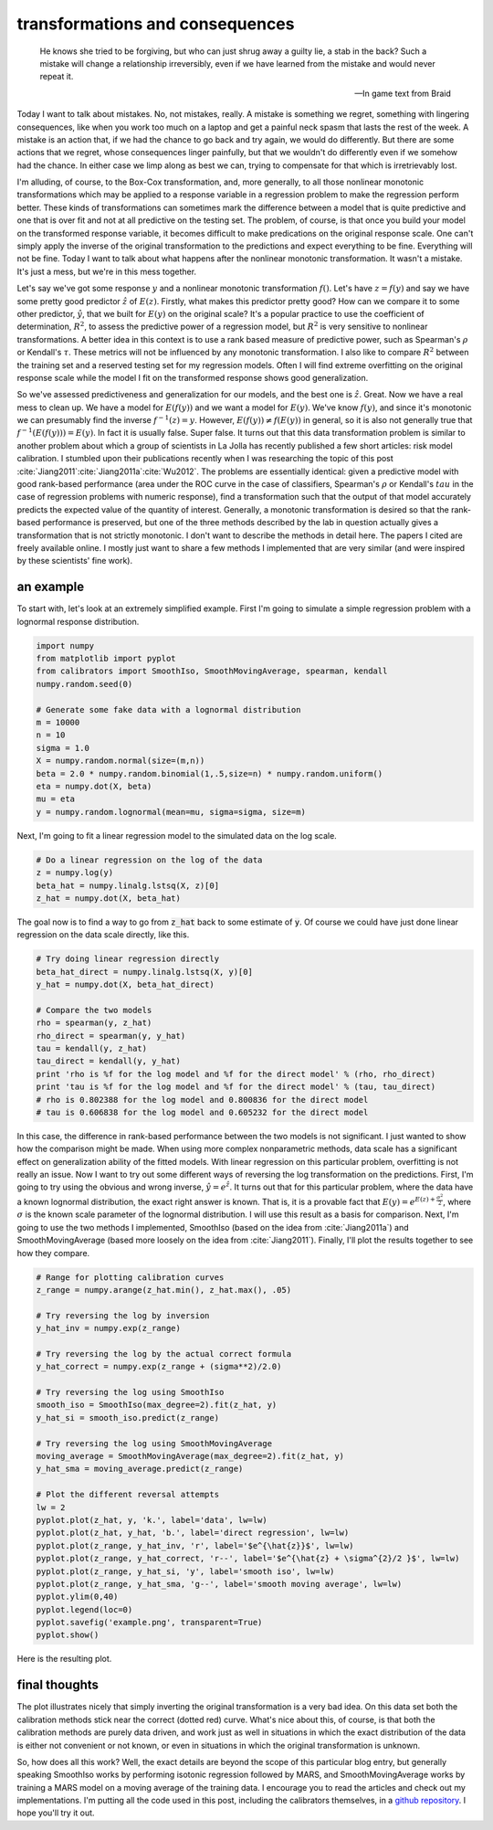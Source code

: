 transformations and consequences
================================



.. author:: default
.. categories:: python, statistics
.. tags:: transformation, calibration
.. comments::


.. epigraph::

	He knows she tried to be forgiving, but who can just shrug away a guilty lie, 
	a stab in the back? Such a mistake will change a relationship irreversibly, 
	even if we have learned from the mistake and would never repeat it.

	-- In game text from Braid


Today I want to talk about mistakes.  No, not mistakes, really.  A mistake is something we regret, something with lingering consequences, like when you work too much on a laptop and get a painful neck spasm that lasts the rest of the week.  A mistake is an action that, if we had the chance to go back and try again, we would do differently.  But there are some actions that we regret, whose consequences linger painfully, but that we wouldn't do differently even if we somehow had the chance.  In either case we limp along as best we can, trying to compensate for that which is irretrievably lost.  

I'm alluding, of course, to the Box-Cox transformation, and, more generally, to all those nonlinear monotonic transformations which may be applied to a response variable in a regression problem to make the regression perform better.  These kinds of transformations can sometimes mark the difference between a model that is quite predictive and one that is over fit and not at all predictive on the testing set.  The problem, of course, is that once you build your model on the transformed response variable, it becomes difficult to make predications on the original response scale.  One can't simply apply the inverse of the original transformation to the predictions and expect everything to be fine.  Everything will not be fine.  Today I want to talk about what happens after the nonlinear monotonic transformation.  It wasn't a mistake.  It's just a mess, but we're in this mess together.

Let's say we've got some response :math:`y` and a nonlinear monotonic transformation :math:`f\left(\right)`.  Let's have :math:`z=f\left(y\right)` and say we have some pretty good predictor :math:`\hat{z}` of :math:`E\left(z\right)`.  Firstly, what makes this predictor pretty good?  How can we compare it to some other predictor, :math:`\hat{y}`, that we built for :math:`E\left(y\right)` on the original scale?  It's a popular practice to use the coefficient of determination, :math:`R^2`, to assess the predictive power of a regression model, but :math:`R^2` is very sensitive to nonlinear transformations.  A better idea in this context is to use a rank based measure of predictive power, such as Spearman's :math:`\rho` or Kendall's :math:`\tau`.  These metrics will not be influenced by any monotonic transformation.  I also like to compare :math:`R^2` between the training set and a reserved testing set for my regression models.  Often I will find extreme overfitting on the original response scale while the model I fit on the transformed response shows good generalization.

So we've assessed predictiveness and generalization for our models, and the best one is :math:`\hat{z}`.  Great.  Now we have a real mess to clean up.  We have a model for :math:`E\left(f\left(y\right)\right)` and we want a model for :math:`E\left(y\right)`.  We've know :math:`f\left(y\right)`, and since it's monotonic we can presumably find the inverse :math:`f^{-1}\left(z\right)=y`.  However, :math:`E\left(f\left(y\right)\right)\ne f\left(E\left(y\right)\right)` in general, so it is also not generally true that :math:`f^{-1}\left(E\left(f\left(y\right)\right)\right) = E\left(y\right)`.  In fact it is usually false.  Super false.  It turns out that this data transformation problem is similar to another problem about which a group of scientists in La Jolla has recently published a few short articles: risk model calibration.  I stumbled upon their publications recently when I was researching the topic of this post :cite:`Jiang2011`:cite:`Jiang2011a`:cite:`Wu2012`.  The problems are essentially identical: given a predictive model with good rank-based performance (area under the ROC curve in the case of classifiers, Spearman's :math:`\rho` or Kendall's :math:`tau` in the case of regression problems with numeric response), find a transformation such that the output of that model accurately predicts the expected value of the quantity of interest.  Generally, a monotonic transformation is desired so that the rank-based performance is preserved, but one of the three methods described by the lab in question actually gives a transformation that is not strictly monotonic.  I don't want to describe the methods in detail here.  The papers I cited are freely available online.  I mostly just want to share a few methods I implemented that are very similar (and were inspired by these scientists' fine work).

an example
-----------------

To start with, let's look at an extremely simplified example.  First I'm going to simulate a simple regression problem with a lognormal response distribution.

.. code:: python

	import numpy
	from matplotlib import pyplot
	from calibrators import SmoothIso, SmoothMovingAverage, spearman, kendall
	numpy.random.seed(0)

	# Generate some fake data with a lognormal distribution
	m = 10000
	n = 10
	sigma = 1.0
	X = numpy.random.normal(size=(m,n))
	beta = 2.0 * numpy.random.binomial(1,.5,size=n) * numpy.random.uniform()
	eta = numpy.dot(X, beta)
	mu = eta
	y = numpy.random.lognormal(mean=mu, sigma=sigma, size=m)

Next, I'm going to fit a linear regression model to the simulated data on the log scale.  

.. code:: python

	# Do a linear regression on the log of the data
	z = numpy.log(y)
	beta_hat = numpy.linalg.lstsq(X, z)[0]
	z_hat = numpy.dot(X, beta_hat)

The goal now is to find a way to go from :code:`z_hat` back to some estimate of :code:`y`.  Of course we could have just done linear regression on the data scale directly, like this.

.. code:: python

	# Try doing linear regression directly
	beta_hat_direct = numpy.linalg.lstsq(X, y)[0]
	y_hat = numpy.dot(X, beta_hat_direct)

	# Compare the two models
	rho = spearman(y, z_hat)
	rho_direct = spearman(y, y_hat)
	tau = kendall(y, z_hat)
	tau_direct = kendall(y, y_hat)
	print 'rho is %f for the log model and %f for the direct model' % (rho, rho_direct)
	print 'tau is %f for the log model and %f for the direct model' % (tau, tau_direct)
	# rho is 0.802388 for the log model and 0.800836 for the direct model
	# tau is 0.606838 for the log model and 0.605232 for the direct model

In this case, the difference in rank-based performance between the two models is not significant.  I just wanted to show how the comparison might be made.  When using more complex nonparametric methods, data scale has a significant effect on generalization ability of the fitted models.  With linear regression on this particular problem, overfitting is not really an issue.  Now I want to try out some different ways of reversing the log transformation on the predictions.  First, I'm going to try using the obvious and wrong inverse, :math:`\hat{y} = e^{\hat{z}}`.  It turns out that for this particular problem, where the data have a known lognormal distribution, the exact right answer is known.  That is, it is a provable fact that :math:`E\left(y\right) = e^{E\left(z\right) + \frac{\sigma^2}{2}}`, where :math:`\sigma` is the known scale parameter of the lognormal distribution.  I will use this result as a basis for comparison.  Next, I'm going to use the two methods I implemented, SmoothIso (based on the idea from :cite:`Jiang2011a`) and SmoothMovingAverage (based more loosely on the idea from :cite:`Jiang2011`).  Finally, I'll plot the results together to see how they compare.

.. code:: python

	# Range for plotting calibration curves
	z_range = numpy.arange(z_hat.min(), z_hat.max(), .05)

	# Try reversing the log by inversion
	y_hat_inv = numpy.exp(z_range)

	# Try reversing the log by the actual correct formula
	y_hat_correct = numpy.exp(z_range + (sigma**2)/2.0)

	# Try reversing the log using SmoothIso
	smooth_iso = SmoothIso(max_degree=2).fit(z_hat, y)
	y_hat_si = smooth_iso.predict(z_range)

	# Try reversing the log using SmoothMovingAverage
	moving_average = SmoothMovingAverage(max_degree=2).fit(z_hat, y)
	y_hat_sma = moving_average.predict(z_range)

	# Plot the different reversal attempts
	lw = 2
	pyplot.plot(z_hat, y, 'k.', label='data', lw=lw)
	pyplot.plot(z_hat, y_hat, 'b.', label='direct regression', lw=lw)
	pyplot.plot(z_range, y_hat_inv, 'r', label='$e^{\hat{z}}$', lw=lw)
	pyplot.plot(z_range, y_hat_correct, 'r--', label='$e^{\hat{z} + \sigma^{2}/2 }$', lw=lw)
	pyplot.plot(z_range, y_hat_si, 'y', label='smooth iso', lw=lw)
	pyplot.plot(z_range, y_hat_sma, 'g--', label='smooth moving average', lw=lw)
	pyplot.ylim(0,40)
	pyplot.legend(loc=0)
	pyplot.savefig('example.png', transparent=True)
	pyplot.show()

Here is the resulting plot.

.. figure:: example.png
	:scale: 75 %
	:alt: `Plot of the different calibration methods`


final thoughts
--------------

The plot illustrates nicely that simply inverting the original transformation is a very bad idea.  On this data set both the calibration methods stick near the correct (dotted red) curve.  What's nice about this, of course, is that both the calibration methods are purely data driven, and work just as well in situations in which the exact distribution of the data is either not convenient or not known, or even in situations in which the original transformation is unknown.

So, how does all this work?  Well, the exact details are beyond the scope of this particular blog entry, but generally speaking SmoothIso works by performing isotonic regression followed by MARS, and SmoothMovingAverage works by training a MARS model on a moving average of the training data.  I encourage you to read the articles and check out my implementations.  I'm putting all the code used in this post, including the calibrators themselves, in a `github repository`_.  I hope you'll try it out.

.. _github repository: https://github.com/jcrudy/calibrators

.. bibliography:: denorm.bib
